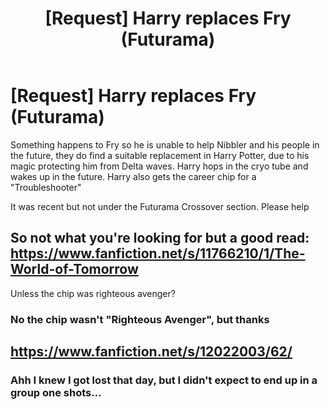 #+TITLE: [Request] Harry replaces Fry (Futurama)

* [Request] Harry replaces Fry (Futurama)
:PROPERTIES:
:Author: KidCoheed
:Score: 8
:DateUnix: 1496033011.0
:DateShort: 2017-May-29
:FlairText: Request
:END:
Something happens to Fry so he is unable to help Nibbler and his people in the future, they do find a suitable replacement in Harry Potter, due to his magic protecting him from Delta waves. Harry hops in the cryo tube and wakes up in the future. Harry also gets the career chip for a "Troubleshooter"

It was recent but not under the Futurama Crossover section. Please help


** So not what you're looking for but a good read: [[https://www.fanfiction.net/s/11766210/1/The-World-of-Tomorrow]]

Unless the chip was righteous avenger?
:PROPERTIES:
:Author: viol8er
:Score: 3
:DateUnix: 1496033873.0
:DateShort: 2017-May-29
:END:

*** No the chip wasn't "Righteous Avenger", but thanks
:PROPERTIES:
:Author: KidCoheed
:Score: 1
:DateUnix: 1496035027.0
:DateShort: 2017-May-29
:END:


** [[https://www.fanfiction.net/s/12022003/62/]]
:PROPERTIES:
:Author: albertscoot
:Score: 2
:DateUnix: 1496065714.0
:DateShort: 2017-May-29
:END:

*** Ahh I knew I got lost that day, but I didn't expect to end up in a group one shots...
:PROPERTIES:
:Author: KidCoheed
:Score: 3
:DateUnix: 1496068811.0
:DateShort: 2017-May-29
:END:
